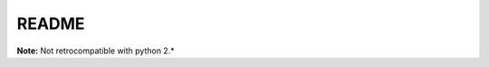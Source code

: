 README
##################################

.. image:: https://upload.wikimedia.org/wikipedia/commons/thumb/3/34/Plasmid_with_insert.svg/2000px-Plasmid_with_insert.svg.png 
   :align: center
   :height: 200px
   :width: 200 px
   :scale: 50 %
   :alt: Under constructions ....

**Note:** Not retrocompatible with python 2.* 
